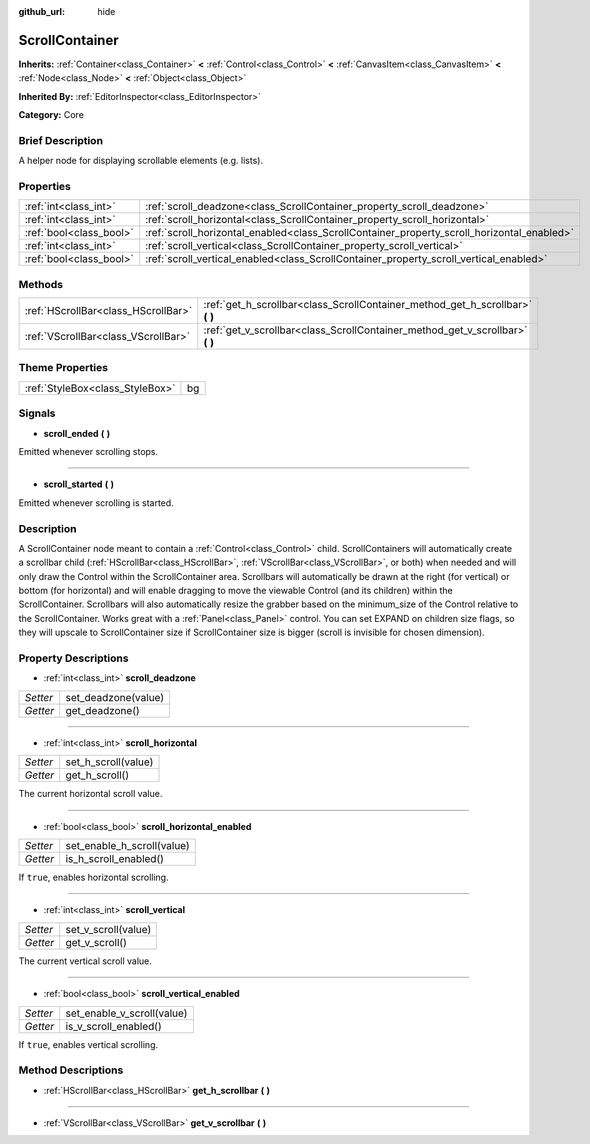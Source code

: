 :github_url: hide

.. Generated automatically by doc/tools/makerst.py in Godot's source tree.
.. DO NOT EDIT THIS FILE, but the ScrollContainer.xml source instead.
.. The source is found in doc/classes or modules/<name>/doc_classes.

.. _class_ScrollContainer:

ScrollContainer
===============

**Inherits:** :ref:`Container<class_Container>` **<** :ref:`Control<class_Control>` **<** :ref:`CanvasItem<class_CanvasItem>` **<** :ref:`Node<class_Node>` **<** :ref:`Object<class_Object>`

**Inherited By:** :ref:`EditorInspector<class_EditorInspector>`

**Category:** Core

Brief Description
-----------------

A helper node for displaying scrollable elements (e.g. lists).

Properties
----------

+-------------------------+--------------------------------------------------------------------------------------------+
| :ref:`int<class_int>`   | :ref:`scroll_deadzone<class_ScrollContainer_property_scroll_deadzone>`                     |
+-------------------------+--------------------------------------------------------------------------------------------+
| :ref:`int<class_int>`   | :ref:`scroll_horizontal<class_ScrollContainer_property_scroll_horizontal>`                 |
+-------------------------+--------------------------------------------------------------------------------------------+
| :ref:`bool<class_bool>` | :ref:`scroll_horizontal_enabled<class_ScrollContainer_property_scroll_horizontal_enabled>` |
+-------------------------+--------------------------------------------------------------------------------------------+
| :ref:`int<class_int>`   | :ref:`scroll_vertical<class_ScrollContainer_property_scroll_vertical>`                     |
+-------------------------+--------------------------------------------------------------------------------------------+
| :ref:`bool<class_bool>` | :ref:`scroll_vertical_enabled<class_ScrollContainer_property_scroll_vertical_enabled>`     |
+-------------------------+--------------------------------------------------------------------------------------------+

Methods
-------

+-------------------------------------+----------------------------------------------------------------------------------+
| :ref:`HScrollBar<class_HScrollBar>` | :ref:`get_h_scrollbar<class_ScrollContainer_method_get_h_scrollbar>` **(** **)** |
+-------------------------------------+----------------------------------------------------------------------------------+
| :ref:`VScrollBar<class_VScrollBar>` | :ref:`get_v_scrollbar<class_ScrollContainer_method_get_v_scrollbar>` **(** **)** |
+-------------------------------------+----------------------------------------------------------------------------------+

Theme Properties
----------------

+---------------------------------+----+
| :ref:`StyleBox<class_StyleBox>` | bg |
+---------------------------------+----+

Signals
-------

.. _class_ScrollContainer_signal_scroll_ended:

- **scroll_ended** **(** **)**

Emitted whenever scrolling stops.

----

.. _class_ScrollContainer_signal_scroll_started:

- **scroll_started** **(** **)**

Emitted whenever scrolling is started.

Description
-----------

A ScrollContainer node meant to contain a :ref:`Control<class_Control>` child. ScrollContainers will automatically create a scrollbar child (:ref:`HScrollBar<class_HScrollBar>`, :ref:`VScrollBar<class_VScrollBar>`, or both) when needed and will only draw the Control within the ScrollContainer area. Scrollbars will automatically be drawn at the right (for vertical) or bottom (for horizontal) and will enable dragging to move the viewable Control (and its children) within the ScrollContainer. Scrollbars will also automatically resize the grabber based on the minimum_size of the Control relative to the ScrollContainer. Works great with a :ref:`Panel<class_Panel>` control. You can set EXPAND on children size flags, so they will upscale to ScrollContainer size if ScrollContainer size is bigger (scroll is invisible for chosen dimension).

Property Descriptions
---------------------

.. _class_ScrollContainer_property_scroll_deadzone:

- :ref:`int<class_int>` **scroll_deadzone**

+----------+---------------------+
| *Setter* | set_deadzone(value) |
+----------+---------------------+
| *Getter* | get_deadzone()      |
+----------+---------------------+

----

.. _class_ScrollContainer_property_scroll_horizontal:

- :ref:`int<class_int>` **scroll_horizontal**

+----------+---------------------+
| *Setter* | set_h_scroll(value) |
+----------+---------------------+
| *Getter* | get_h_scroll()      |
+----------+---------------------+

The current horizontal scroll value.

----

.. _class_ScrollContainer_property_scroll_horizontal_enabled:

- :ref:`bool<class_bool>` **scroll_horizontal_enabled**

+----------+----------------------------+
| *Setter* | set_enable_h_scroll(value) |
+----------+----------------------------+
| *Getter* | is_h_scroll_enabled()      |
+----------+----------------------------+

If ``true``, enables horizontal scrolling.

----

.. _class_ScrollContainer_property_scroll_vertical:

- :ref:`int<class_int>` **scroll_vertical**

+----------+---------------------+
| *Setter* | set_v_scroll(value) |
+----------+---------------------+
| *Getter* | get_v_scroll()      |
+----------+---------------------+

The current vertical scroll value.

----

.. _class_ScrollContainer_property_scroll_vertical_enabled:

- :ref:`bool<class_bool>` **scroll_vertical_enabled**

+----------+----------------------------+
| *Setter* | set_enable_v_scroll(value) |
+----------+----------------------------+
| *Getter* | is_v_scroll_enabled()      |
+----------+----------------------------+

If ``true``, enables vertical scrolling.

Method Descriptions
-------------------

.. _class_ScrollContainer_method_get_h_scrollbar:

- :ref:`HScrollBar<class_HScrollBar>` **get_h_scrollbar** **(** **)**

----

.. _class_ScrollContainer_method_get_v_scrollbar:

- :ref:`VScrollBar<class_VScrollBar>` **get_v_scrollbar** **(** **)**

